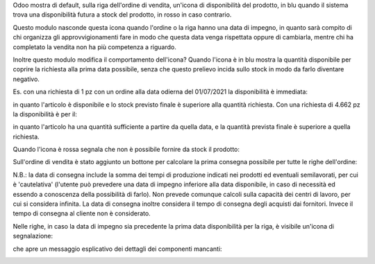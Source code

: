 Odoo mostra di default, sulla riga dell'ordine di vendita, un'icona di disponibilità del prodotto, in blu quando il sistema trova una disponibilità futura a stock del prodotto, in rosso in caso contrario.

.. image:: ../static/description/icona_azzurra.png
    :alt: Icona azzurra

.. image:: ../static/description/icona_rossa.png
    :alt: Icona rossa

Questo modulo nasconde questa icona quando l'ordine o la riga hanno una data di impegno, in quanto sarà compito di chi organizza gli approvvigionamenti fare in modo che questa data venga rispettata oppure di cambiarla, mentre chi ha completato la vendita non ha più competenza a riguardo.

Inoltre questo modulo modifica il comportamento dell'icona?
Quando l'icona è in blu mostra la quantità disponibile per coprire la richiesta alla prima data possibile, senza che questo prelievo incida sullo stock in modo da farlo diventare negativo.

Es. con una richiesta di 1 pz con un ordine alla data odierna del 01/07/2021 la disponibilità è immediata:

.. image:: ../static/description/richiesta_quantita.png
    :alt: Richiesta quantità iniziale

in quanto l'articolo è disponibile e lo stock previsto finale è superiore alla quantità richiesta. Con una richiesta di 4.662 pz la disponibilità è per il:

.. image:: ../static/description/richiesta_quantita_maggiore.png
    :alt: Richiesta quantità maggiore

in quanto l'articolo ha una quantità sufficiente a partire da quella data, e la quantità prevista finale è superiore a quella richiesta.

Quando l'icona è rossa segnala che non è possibile fornire da stock il prodotto:

.. image:: ../static/description/non_disponibile.png
    :alt: Non disponibile

Sull'ordine di vendita è stato aggiunto un bottone per calcolare la prima consegna possibile per tutte le righe dell'ordine:

.. image:: ../static/description/calcola.png
    :alt: Calcola

N.B.: la data di consegna include la somma dei tempi di produzione indicati nei prodotti ed eventuali semilavorati, per cui è 'cautelativa' (l'utente può prevedere una data di impegno inferiore alla data disponibile, in caso di necessità ed essendo a conoscenza della possibilità di farlo). Non prevede comunque calcoli sulla capacità dei centri di lavoro, per cui si considera infinita. La data di consegna inoltre considera il tempo di consegna degli acquisti dai fornitori. Invece il tempo di consegna al cliente non è considerato.

Nelle righe, in caso la data di impegno sia precedente la prima data disponibilità per la riga, è visibile un'icona di segnalazione:

.. image:: ../static/description/ritardo.png
    :alt: Ritardo

che apre un messaggio esplicativo dei dettagli dei componenti mancanti:

.. image:: ../static/description/messaggio.png
    :alt: Messaggio

